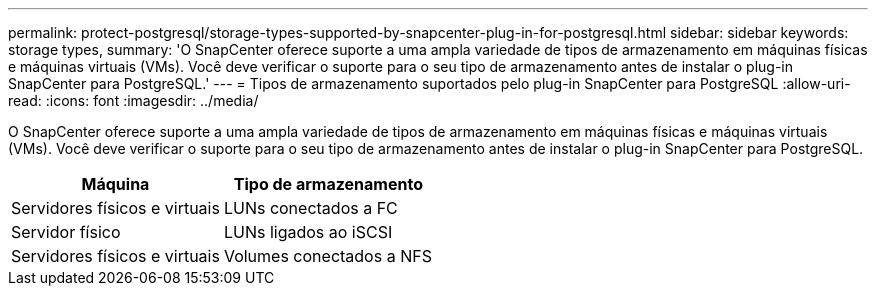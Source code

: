 ---
permalink: protect-postgresql/storage-types-supported-by-snapcenter-plug-in-for-postgresql.html 
sidebar: sidebar 
keywords: storage types, 
summary: 'O SnapCenter oferece suporte a uma ampla variedade de tipos de armazenamento em máquinas físicas e máquinas virtuais (VMs). Você deve verificar o suporte para o seu tipo de armazenamento antes de instalar o plug-in SnapCenter para PostgreSQL.' 
---
= Tipos de armazenamento suportados pelo plug-in SnapCenter para PostgreSQL
:allow-uri-read: 
:icons: font
:imagesdir: ../media/


[role="lead"]
O SnapCenter oferece suporte a uma ampla variedade de tipos de armazenamento em máquinas físicas e máquinas virtuais (VMs). Você deve verificar o suporte para o seu tipo de armazenamento antes de instalar o plug-in SnapCenter para PostgreSQL.

|===
| Máquina | Tipo de armazenamento 


 a| 
Servidores físicos e virtuais
 a| 
LUNs conectados a FC



 a| 
Servidor físico
 a| 
LUNs ligados ao iSCSI



 a| 
Servidores físicos e virtuais
 a| 
Volumes conectados a NFS

|===